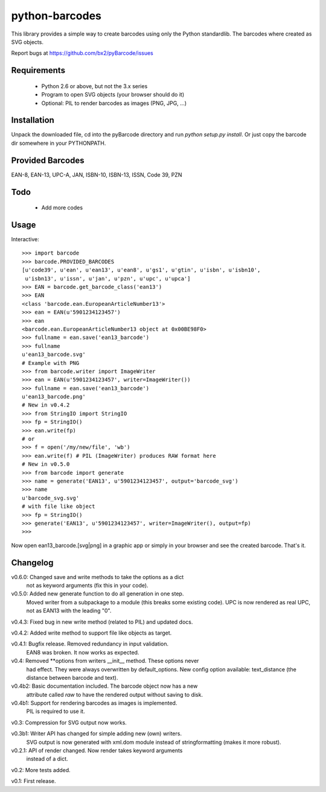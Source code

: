 python-barcodes
===============

This library provides a simple way to create barcodes using only the
Python standardlib. The barcodes where created as SVG objects.

Report bugs at https://github.com/bx2/pyBarcode/issues


Requirements
------------

    - Python 2.6 or above, but not the 3.x series
    - Program to open SVG objects (your browser should do it)
    - Optional: PIL to render barcodes as images (PNG, JPG, ...)


Installation
------------

Unpack the downloaded file, cd into the pyBarcode directory and run
`python setup.py install`. Or just copy the barcode dir somewhere in
your PYTHONPATH.


Provided Barcodes
-----------------

EAN-8, EAN-13, UPC-A, JAN, ISBN-10, ISBN-13, ISSN, Code 39, PZN


Todo
----

    - Add more codes

Usage
-----

Interactive::

    >>> import barcode
    >>> barcode.PROVIDED_BARCODES
    [u'code39', u'ean', u'ean13', u'ean8', u'gs1', u'gtin', u'isbn', u'isbn10',
     u'isbn13', u'issn', u'jan', u'pzn', u'upc', u'upca']
    >>> EAN = barcode.get_barcode_class('ean13')
    >>> EAN
    <class 'barcode.ean.EuropeanArticleNumber13'>
    >>> ean = EAN(u'5901234123457')
    >>> ean
    <barcode.ean.EuropeanArticleNumber13 object at 0x00BE98F0>
    >>> fullname = ean.save('ean13_barcode')
    >>> fullname
    u'ean13_barcode.svg'
    # Example with PNG
    >>> from barcode.writer import ImageWriter
    >>> ean = EAN(u'5901234123457', writer=ImageWriter())
    >>> fullname = ean.save('ean13_barcode')
    u'ean13_barcode.png'
    # New in v0.4.2
    >>> from StringIO import StringIO
    >>> fp = StringIO()
    >>> ean.write(fp)
    # or
    >>> f = open('/my/new/file', 'wb')
    >>> ean.write(f) # PIL (ImageWriter) produces RAW format here
    # New in v0.5.0
    >>> from barcode import generate
    >>> name = generate('EAN13', u'5901234123457', output='barcode_svg')
    >>> name
    u'barcode_svg.svg'
    # with file like object
    >>> fp = StringIO()
    >>> generate('EAN13', u'5901234123457', writer=ImageWriter(), output=fp)
    >>>

Now open ean13_barcode.[svg|png] in a graphic app or simply in your browser
and see the created barcode. That's it.


Changelog
---------

v0.6.0: Changed save and write methods to take the options as a dict
        not as keyword arguments (fix this in your code).

v0.5.0: Added new generate function to do all generation in one step.
        Moved writer from a subpackage to a module (this breaks some
        existing code). UPC is now rendered as real UPC, not as EAN13
        with the leading "0".

v0.4.3: Fixed bug in new write method (related to PIL) and updated docs.

v0.4.2: Added write method to support file like objects as target.

v0.4.1: Bugfix release. Removed redundancy in input validation.
        EAN8 was broken. It now works as expected.

v0.4: Removed **options from writers __init__ method. These options never
      had effect. They were always overwritten by default_options.
      New config option available: text_distance (the distance between
      barcode and text).

v0.4b2: Basic documentation included. The barcode object now has a new
        attribute called `raw` to have the rendered output without saving
        to disk.

v0.4b1: Support for rendering barcodes as images is implemented.
        PIL is required to use it.

v0.3: Compression for SVG output now works.

v0.3b1: Writer API has changed for simple adding new (own) writers.
        SVG output is now generated with xml.dom module instead of
        stringformatting (makes it more robust).

v0.2.1: API of render changed. Now render takes keyword arguments
        instead of a dict.

v0.2: More tests added.

v0.1: First release.

